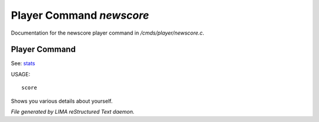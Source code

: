 **************************
Player Command *newscore*
**************************

Documentation for the newscore player command in */cmds/player/newscore.c*.

Player Command
==============

See: `stats <stats.html>`_ 

USAGE::

	score

Shows you various details about yourself.



*File generated by LIMA reStructured Text daemon.*
